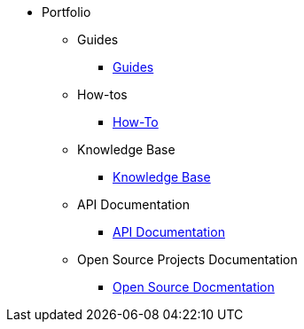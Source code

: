 * Portfolio
** Guides
*** xref:guides.adoc[Guides]
** How-tos
*** xref:howtos.adoc[How-To]
** Knowledge Base
*** xref:knowledge.adoc[Knowledge Base]
** API Documentation
*** xref:apidoc.adoc[API Documentation]
** Open Source Projects Documentation
*** xref:opensource.adoc[Open Source Docmentation]
